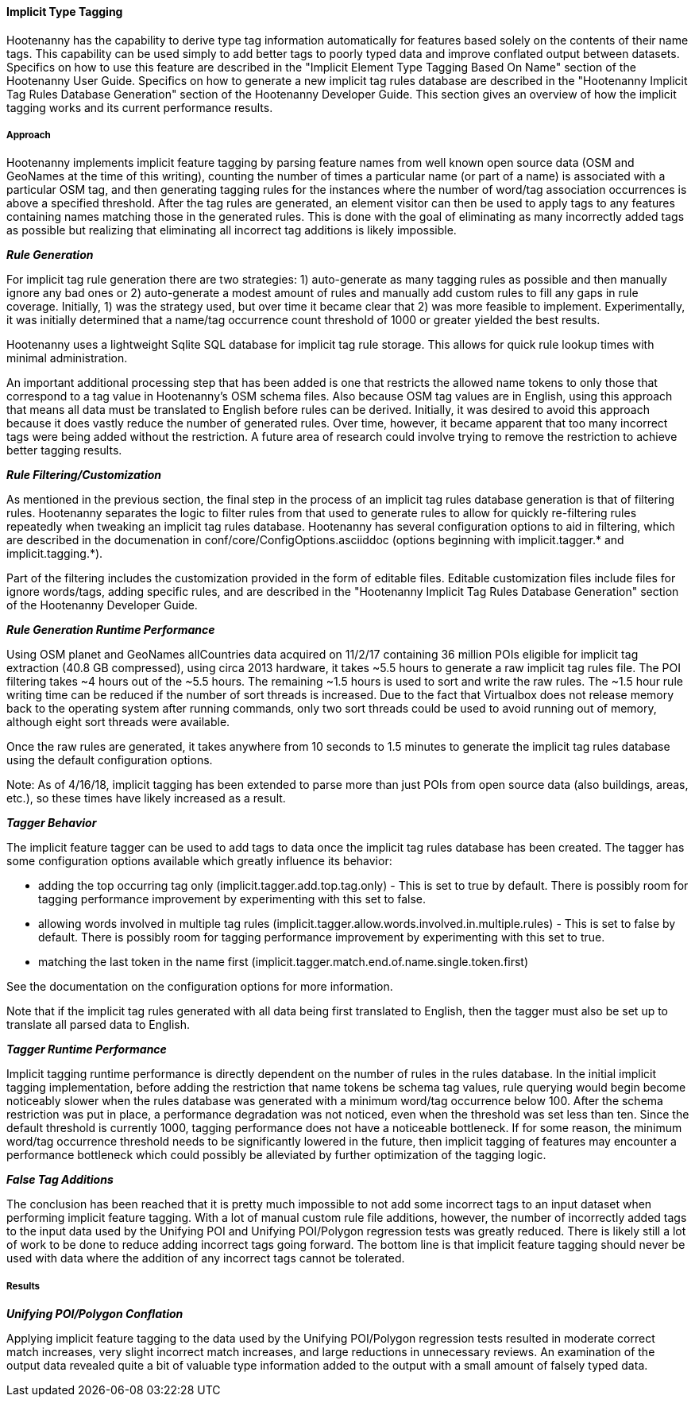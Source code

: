 
[[ImplicitTypeTaggingAlg]]
==== Implicit Type Tagging

Hootenanny has the capability to derive type tag information automatically for features based solely 
on the contents of their name tags. This capability can be used simply to add better tags to poorly 
typed data and improve conflated output between datasets.  Specifics on how to use this feature are 
described in the "Implicit Element Type Tagging Based On Name" section of the Hootenanny User Guide. 
Specifics on how to generate a new implicit tag rules database are described in the "Hootenanny 
Implicit Tag Rules Database Generation" section of the Hootenanny Developer Guide.  This section 
gives an overview of how the implicit tagging works and its current performance results.

===== Approach

Hootenanny implements implicit feature tagging by parsing feature names from well known open source 
data (OSM and GeoNames at the time of this writing), counting the number of times a particular name 
(or part of a name) is associated with a particular OSM tag, and then generating tagging rules for 
the instances where the number of word/tag association occurrences is above a specified threshold. 
After the tag rules are generated, an element visitor can then be used to apply tags to any features 
containing names matching those in the generated rules.  This is done with the goal of eliminating 
as many incorrectly added tags as possible but realizing that eliminating all incorrect tag 
additions is likely impossible.

*_Rule Generation_*

For implicit tag rule generation there are two strategies: 1) auto-generate as many tagging rules 
as possible and then manually ignore any bad ones or 2) auto-generate a modest amount of rules and 
manually add custom rules to fill any gaps in rule coverage.  Initially, 1) was the strategy used, 
but over time it became clear that 2) was more feasible to implement.  Experimentally, it was
initially determined that a name/tag occurrence count threshold of 1000 or greater yielded the best 
results.

Hootenanny uses a lightweight Sqlite SQL database for implicit tag rule storage.  This allows for 
quick rule lookup times with minimal administration.

An important additional processing step that has been added is one that restricts the allowed name 
tokens to only those that correspond to a tag value in Hootenanny's OSM schema files.  Also because 
OSM tag values are in English, using this approach that means all data must be translated to English 
before rules can be derived.  Initially, it was desired to avoid this approach because it does 
vastly reduce the number of generated rules.  Over time, however, it became apparent that too many 
incorrect tags were being added without the restriction.  A future area of research could involve 
trying to remove the restriction to achieve better tagging results.

*_Rule Filtering/Customization_*

As mentioned in the previous section, the final step in the process of an implicit tag rules database 
generation is that of filtering rules.  Hootenanny separates the logic to filter rules from that 
used to generate rules to allow for quickly re-filtering rules repeatedly when tweaking an implicit 
tag rules database.  Hootenanny has several configuration options to aid in filtering, which are 
described in the documenation in conf/core/ConfigOptions.asciiddoc (options beginning with 
implicit.tagger.* and implicit.tagging.*).

Part of the filtering includes the customization provided in the form of editable files. Editable 
customization files include files for ignore words/tags, adding specific rules, and are described in 
the "Hootenanny Implicit Tag Rules Database Generation" section of the Hootenanny Developer Guide.

*_Rule Generation Runtime Performance_*

Using OSM planet and GeoNames allCountries data acquired on 11/2/17 containing 36 million POIs 
eligible for implicit tag extraction (40.8 GB compressed), using circa 2013 hardware, it takes ~5.5 
hours to generate a raw implicit tag rules file.  The POI filtering takes ~4 hours out of the 
~5.5 hours.  The remaining ~1.5 hours is used to sort and write the raw rules.  The ~1.5 hour rule 
writing time can be reduced if the number of sort threads is increased. Due to the fact that 
Virtualbox does not release memory back to the operating system after running commands, only two 
sort threads could be used to avoid running out of memory, although eight sort threads were 
available.

Once the raw rules are generated, it takes anywhere from 10 seconds to 1.5 minutes to generate the 
implicit tag rules database using the default configuration options.

Note: As of 4/16/18, implicit tagging has been extended to parse more than just POIs from open 
source data (also buildings, areas, etc.), so these times have likely increased as a result.

*_Tagger Behavior_*

The implicit feature tagger can be used to add tags to data once the implicit tag rules database 
has been created. The tagger has some configuration options available which greatly influence its 
behavior:

- adding the top occurring tag only (implicit.tagger.add.top.tag.only) - This is set to true by 
default.  There is possibly room for tagging performance improvement by experimenting with this set 
to false.

- allowing words involved in multiple tag rules 
(implicit.tagger.allow.words.involved.in.multiple.rules) - This is set to false by default. There is 
possibly room for tagging performance improvement by experimenting with this set to true.

- matching the last token in the name first (implicit.tagger.match.end.of.name.single.token.first)

See the documentation on the configuration options for more information.

Note that if the implicit tag rules generated with all data being first translated to English, then 
the tagger must also be set up to translate all parsed data to English.

*_Tagger Runtime Performance_*

Implicit tagging runtime performance is directly dependent on the number of rules in the rules 
database. In the initial implicit tagging implementation, before adding the restriction that name 
tokens be schema tag values, rule querying would begin become noticeably slower when the rules 
database was generated with a minimum word/tag occurrence below 100.  After the schema restriction 
was put in place, a performance degradation was not noticed, even when the threshold was set less 
than ten. Since the default threshold is currently 1000, tagging performance does not have a 
noticeable bottleneck.  If for some reason, the minimum word/tag occurrence threshold needs to be
significantly lowered in the future, then implicit tagging of features may encounter a performance 
bottleneck which could possibly be alleviated by further optimization of the tagging logic.

*_False Tag Additions_*

The conclusion has been reached that it is pretty much impossible to not add some incorrect tags to 
an input dataset when performing implicit feature tagging. With a lot of manual custom rule file 
additions, however, the number of incorrectly added tags to the input data used by the Unifying POI 
and Unifying POI/Polygon regression tests was greatly reduced.  There is likely still a lot of work 
to be done to reduce adding incorrect tags going forward.  The bottom line is that implicit feature 
tagging should never be used with data where the addition of any incorrect tags cannot be tolerated.

===== Results

*_Unifying POI/Polygon Conflation_*

Applying implicit feature tagging to the data used by the Unifying POI/Polygon regression tests 
resulted in moderate correct match increases, very slight incorrect match increases, and large 
reductions in unnecessary reviews.  An examination of the output data revealed quite a bit of 
valuable type information added to the output with a small amount of falsely typed data.


